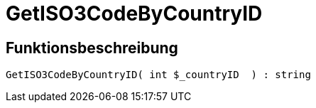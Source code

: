 = GetISO3CodeByCountryID
:lang: de
// include::{includedir}/_header.adoc[]
:keywords: GetISO3CodeByCountryID
:position: 0

//  auto generated content Thu, 06 Jul 2017 00:07:50 +0200
== Funktionsbeschreibung

[source,plenty]
----

GetISO3CodeByCountryID( int $_countryID  ) : string

----

